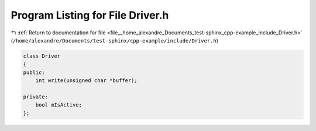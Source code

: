 
.. _program_listing_file__home_alexandre_Documents_test-sphinx_cpp-example_include_Driver.h:

Program Listing for File Driver.h
=================================

|exhale_lsh| :ref:`Return to documentation for file <file__home_alexandre_Documents_test-sphinx_cpp-example_include_Driver.h>` (``/home/alexandre/Documents/test-sphinx/cpp-example/include/Driver.h``)

.. |exhale_lsh| unicode:: U+021B0 .. UPWARDS ARROW WITH TIP LEFTWARDS

.. code-block:: cpp

   
   class Driver
   {
   public:
       int write(unsigned char *buffer);
   
   private:
       bool mIsActive;
   };
